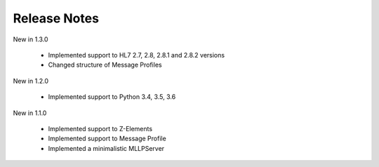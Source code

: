 .. _release_notes:

Release Notes
=============

New in 1.3.0

 * Implemented support to HL7 2.7, 2.8, 2.8.1 and 2.8.2 versions
 * Changed structure of Message Profiles

New in 1.2.0

 * Implemented support to Python 3.4, 3.5, 3.6

New in 1.1.0

 * Implemented support to Z-Elements
 * Implemented support to Message Profile
 * Implemented a minimalistic MLLPServer